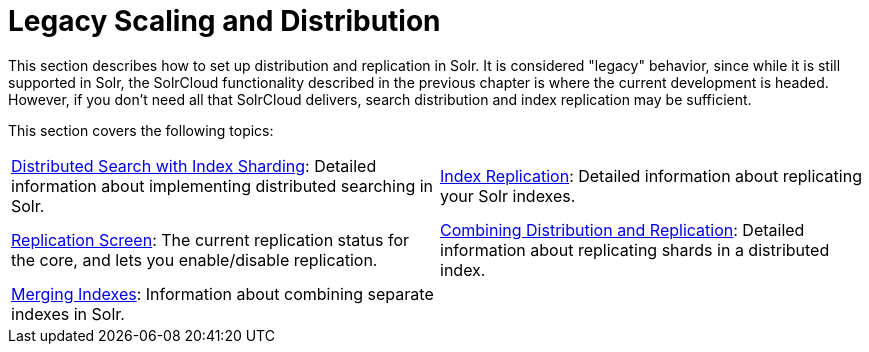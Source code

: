 = Legacy Scaling and Distribution
:page-children: distributed-search-with-index-sharding, \
    index-replication, \
    replication-screen, \
    combining-distribution-and-replication, \
    merging-indexes
// Licensed to the Apache Software Foundation (ASF) under one
// or more contributor license agreements.  See the NOTICE file
// distributed with this work for additional information
// regarding copyright ownership.  The ASF licenses this file
// to you under the Apache License, Version 2.0 (the
// "License"); you may not use this file except in compliance
// with the License.  You may obtain a copy of the License at
//
//   http://www.apache.org/licenses/LICENSE-2.0
//
// Unless required by applicable law or agreed to in writing,
// software distributed under the License is distributed on an
// "AS IS" BASIS, WITHOUT WARRANTIES OR CONDITIONS OF ANY
// KIND, either express or implied.  See the License for the
// specific language governing permissions and limitations
// under the License.

This section describes how to set up distribution and replication in Solr. It is considered "legacy" behavior, since while it is still supported in Solr, the SolrCloud functionality described in the previous chapter is where the current development is headed. However, if you don't need all that SolrCloud delivers, search distribution and index replication may be sufficient.

This section covers the following topics:

****
// This tags the below list so it can be used in the parent page section list
// tag::cluster-sections[]
[cols="1,1",frame=none,grid=none,stripes=none]
|===
| <<distributed-search-with-index-sharding.adoc#,Distributed Search with Index Sharding>>: Detailed information about implementing distributed searching in Solr.
| <<index-replication.adoc#,Index Replication>>: Detailed information about replicating your Solr indexes.
| <<replication-screen.adoc#,Replication Screen>>: The current replication status for the core, and lets you enable/disable replication.
| <<combining-distribution-and-replication.adoc#,Combining Distribution and Replication>>: Detailed information about replicating shards in a distributed index.
| <<merging-indexes.adoc#,Merging Indexes>>: Information about combining separate indexes in Solr.
|
|===
// end::cluster-sections[]
****

